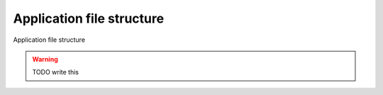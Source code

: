 .. _file-structure:

Application file structure
==========================

Application file structure

.. warning::

   TODO write this
